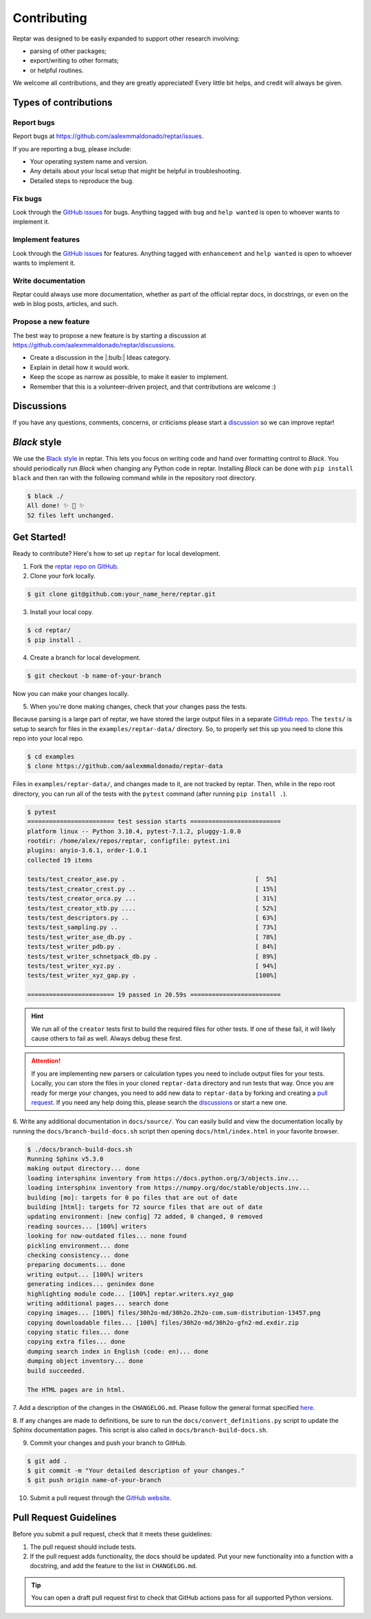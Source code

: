 ============
Contributing
============

Reptar was designed to be easily expanded to support other research involving:

- parsing of other packages;
- export/writing to other formats;
- or helpful routines.

We welcome all contributions, and they are greatly appreciated!
Every little bit helps, and credit will always be given.



Types of contributions
======================

Report bugs
-----------

Report bugs at https://github.com/aalexmmaldonado/reptar/issues.

If you are reporting a bug, please include:

- Your operating system name and version.
- Any details about your local setup that might be helpful in troubleshooting.
- Detailed steps to reproduce the bug.

Fix bugs
--------

Look through the `GitHub issues <https://github.com/aalexmmaldonado/reptar/issues>`__ for bugs.
Anything tagged with ``bug`` and ``help wanted`` is open to whoever wants to implement it.

Implement features
------------------

Look through the `GitHub issues <https://github.com/aalexmmaldonado/reptar/issues>`__ for features.
Anything tagged with ``enhancement`` and ``help wanted`` is open to whoever wants to implement it.

Write documentation
-------------------

Reptar could always use more documentation, whether as part of the official reptar docs, in docstrings, or even on the web in blog posts, articles, and such.

Propose a new feature
---------------------

The best way to propose a new feature is by starting a discussion at https://github.com/aalexmmaldonado/reptar/discussions.

- Create a discussion in the |:bulb:| Ideas category.
- Explain in detail how it would work.
- Keep the scope as narrow as possible, to make it easier to implement.
- Remember that this is a volunteer-driven project, and that contributions are welcome :)



Discussions
===========

If you have any questions, comments, concerns, or criticisms please start a `discussion <https://github.com/aalexmmaldonado/reptar/discussions>`__ so we can improve reptar!


*Black* style
=============

We use the `Black style <https://black.readthedocs.io/en/stable/index.html>`__ in reptar.
This lets you focus on writing code and hand over formatting control to *Black*.
You should periodically run *Black* when changing any Python code in reptar.
Installing *Black* can be done with ``pip install black`` and then ran with the following command while in the repository root directory.

.. code-block:: bash

    $ black ./
    All done! ✨ 🍰 ✨
    52 files left unchanged.


Get Started!
============

Ready to contribute?
Here's how to set up ``reptar`` for local development.

1. Fork the `reptar repo on GitHub <https://github.com/aalexmmaldonado/reptar>`__.
2. Clone your fork locally.

.. code-block:: bash

    $ git clone git@github.com:your_name_here/reptar.git

3. Install your local copy.

.. code-block:: bash

    $ cd reptar/
    $ pip install .

4. Create a branch for local development.

.. code-block:: bash

    $ git checkout -b name-of-your-branch

Now you can make your changes locally.

5. When you're done making changes, check that your changes pass the tests.

Because parsing is a large part of reptar, we have stored the large output files in a separate `GitHub repo <https://github.com/aalexmmaldonado/reptar-data>`__.
The ``tests/`` is setup to search for files in the ``examples/reptar-data/`` directory.
So, to properly set this up you need to clone this repo into your local repo.

.. code-block:: bash

    $ cd examples
    $ clone https://github.com/aalexmmaldonado/reptar-data

Files in ``examples/reptar-data/``, and changes made to it, are not tracked by reptar.
Then, while in the repo root directory, you can run all of the tests with the ``pytest`` command (after running ``pip install .``).

.. code-block:: bash

    $ pytest
    ======================== test session starts =========================
    platform linux -- Python 3.10.4, pytest-7.1.2, pluggy-1.0.0
    rootdir: /home/alex/repos/reptar, configfile: pytest.ini
    plugins: anyio-3.6.1, order-1.0.1
    collected 19 items                                                   

    tests/test_creator_ase.py .                                    [  5%]
    tests/test_creator_crest.py ..                                 [ 15%]
    tests/test_creator_orca.py ...                                 [ 31%]
    tests/test_creator_xtb.py ....                                 [ 52%]
    tests/test_descriptors.py ..                                   [ 63%]
    tests/test_sampling.py ..                                      [ 73%]
    tests/test_writer_ase_db.py .                                  [ 78%]
    tests/test_writer_pdb.py .                                     [ 84%]
    tests/test_writer_schnetpack_db.py .                           [ 89%]
    tests/test_writer_xyz.py .                                     [ 94%]
    tests/test_writer_xyz_gap.py .                                 [100%]

    ======================== 19 passed in 20.59s =========================

.. hint::

    We run all of the ``creator`` tests first to build the required files for other tests.
    If one of these fail, it will likely cause others to fail as well.
    Always debug these first.

.. attention::

    If you are implementing new parsers or calculation types you need to include output files for your tests.
    Locally, you can store the files in your cloned ``reptar-data`` directory and run tests that way.
    Once you are ready for merge your changes, you need to add new data to ``reptar-data`` by forking and creating a `pull request <https://github.com/aalexmmaldonado/reptar-data>`__.
    If you need any help doing this, please search the `discussions <https://github.com/aalexmmaldonado/reptar/discussions>`__ or start a new one. 

6. Write any additional documentation in ``docs/source/``.
You can easily build and view the documentation locally by running the ``docs/branch-build-docs.sh`` script then opening ``docs/html/index.html`` in your favorite browser.

.. code-block:: bash

    $ ./docs/branch-build-docs.sh 
    Running Sphinx v5.3.0
    making output directory... done
    loading intersphinx inventory from https://docs.python.org/3/objects.inv...
    loading intersphinx inventory from https://numpy.org/doc/stable/objects.inv...
    building [mo]: targets for 0 po files that are out of date
    building [html]: targets for 72 source files that are out of date
    updating environment: [new config] 72 added, 0 changed, 0 removed
    reading sources... [100%] writers                                    
    looking for now-outdated files... none found
    pickling environment... done
    checking consistency... done
    preparing documents... done
    writing output... [100%] writers                                     
    generating indices... genindex done
    highlighting module code... [100%] reptar.writers.xyz_gap            
    writing additional pages... search done
    copying images... [100%] files/30h2o-md/30h2o.2h2o-com.sum-distribution-13457.png
    copying downloadable files... [100%] files/30h2o-md/30h2o-gfn2-md.exdir.zip
    copying static files... done
    copying extra files... done
    dumping search index in English (code: en)... done
    dumping object inventory... done
    build succeeded.

    The HTML pages are in html.

7. Add a description of the changes in the ``CHANGELOG.md``.
Please follow the general format specified `here <https://keepachangelog.com/en/1.0.0/>`__.

8. If any changes are made to definitions, be sure to run the ``docs/convert_definitions.py`` script to update the Sphinx documentation pages.
This script is also called in ``docs/branch-build-docs.sh``.

9. Commit your changes and push your branch to GitHub.

.. code-block:: bash

    $ git add .
    $ git commit -m "Your detailed description of your changes."
    $ git push origin name-of-your-branch

10. Submit a pull request through the `GitHub website <https://github.com/aalexmmaldonado/reptar>`__.



Pull Request Guidelines
=======================

Before you submit a pull request, check that it meets these guidelines:

1. The pull request should include tests.
2. If the pull request adds functionality, the docs should be updated.
   Put your new functionality into a function with a docstring, and add the feature to the list in ``CHANGELOG.md``.

.. tip::

    You can open a draft pull request first to check that GitHub actions pass for all supported Python versions.
